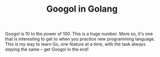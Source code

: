 #+TITLE:Googol in Golang

Googol is 10 to the power of 100. This is a huge number. More so,
it's one that is interesting to get to when you practice new
programming language. This is my way to learn Go, one feature at a
time, with the task always staying the same -- get Googol in the end!
